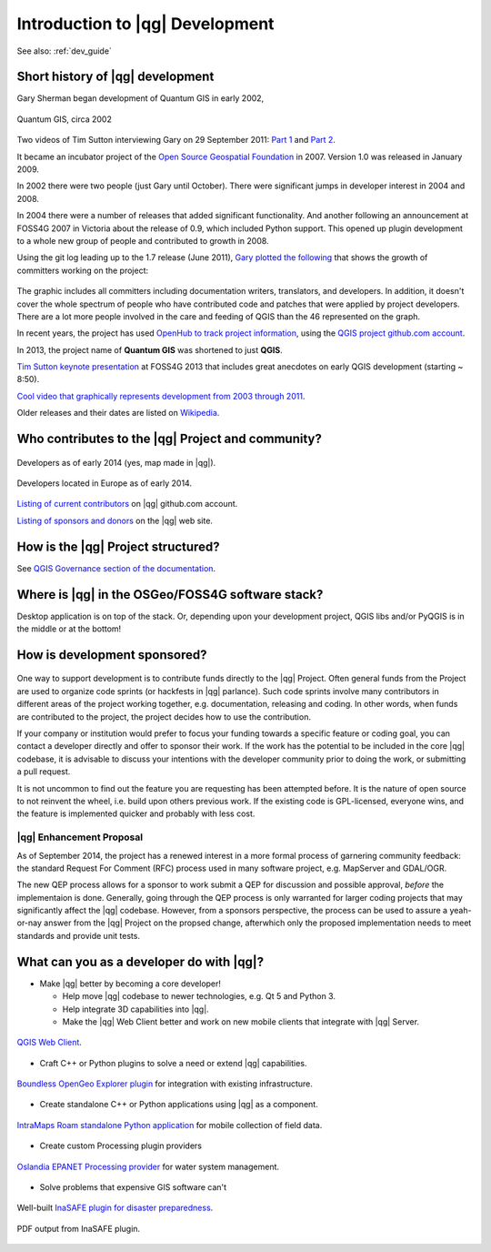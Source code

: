 .. comment out this Section (by putting '|updatedisclaimer|' on top) if file is not uptodate with release

.. _dev_shop_intro:

********************************
Introduction to |qg| Development
********************************

.. QGIS Dev splash, Swiss Army knife

.. As people are installing, have everyone introduce themselves and short blurb
   about plans for QGIS Dev and what languages they work with

.. figure:: /static/developer_workshop/22_qgis_dev-splash.png
   :align: center
   :width: 40em

See also: :ref:`dev_guide`

Short history of |qg| development
=================================

.. Gary slide

Gary Sherman began development of Quantum GIS in early 2002,

.. figure:: /static/developer_workshop/22_qgis_0.0.5.png
   :align: center
   :width: 40em

   Quantum GIS, circa 2002

Two videos of Tim Sutton interviewing Gary on 29 September 2011:
`Part 1 <http://youtu.be/-CuSMDjhmow>`_ and `Part 2 <http://youtu.be/OeeF7bXQRsc>`_.

It became an incubator project of the `Open Source Geospatial Foundation <http://www.osgeo.org/>`_
in 2007. Version 1.0 was released in January 2009.

In 2002 there were two people (just Gary until October). There were significant
jumps in developer interest in 2004 and 2008.

In 2004 there were a number of releases that added significant functionality.
And another following an announcement at FOSS4G 2007 in Victoria about the
release of 0.9, which included Python support. This opened up plugin development
to a whole new group of people and contributed to growth in 2008.

Using the git log leading up to the 1.7 release (June 2011), `Gary plotted the
following <http://spatialgalaxy.net/2011/09/23/history-of-qgis-committers/>`_
that shows the growth of committers working on the project:

.. figure:: /static/developer_workshop/21_qgis-devs-over-time.png
   :align: center
   :width: 40em

The graphic includes all committers including documentation writers,
translators, and developers. In addition, it doesn't cover the whole spectrum of
people who have contributed code and patches that were applied by project
developers. There are a lot more people involved in the care and feeding of QGIS
than the 46 represented on the graph.

In recent years, the project has used `OpenHub to track project information <https://www.openhub.net/p/qgis>`_,
using the `QGIS project github.com account <https://github.com/qgis/QGIS>`_.

In 2013, the project name of **Quantum GIS** was shortened to just **QGIS**.

`Tim Sutton keynote presentation <http://youtu.be/sQ8ytFJE_Wk>`_ at FOSS4G 2013 that
includes great anecdotes on early QGIS development (starting ~ 8:50).

`Cool video that graphically represents development from 2003 through 2011 <http://woostuff.wordpress.com/2011/01/03/generating-a-gource-source-commit-history-visualization-for-qgis-quantum-gis/>`_.

Older releases and their dates are listed on `Wikipedia <http://en.wikipedia.org/wiki/QGIS>`_.

Who contributes to the |qg| Project and community?
==================================================

.. figure:: /static/developer_workshop/20_qgis-devs-world.png
   :align: center
   :width: 40em

   Developers as of early 2014 (yes, map made in |qg|).

.. figure:: /static/developer_workshop/19_qgis-devs-europe.png
   :align: center
   :width: 40em

   Developers located in Europe as of early 2014.

`Listing of current contributors <https://github.com/qgis/QGIS/graphs/contributors>`_
on |qg| github.com account.

`Listing of sponsors and donors <http://qgis.org/en/site/about/sponsorship.html>`_
on the |qg| web site.

How is the |qg| Project structured?
===================================

See `QGIS Governance section of the documentation <https://www.qgis.org/en/site/getinvolved/governance/organisation/governance.html>`_.

Where is |qg| in the OSGeo/FOSS4G software stack?
=================================================

Desktop application is on top of the stack. Or, depending upon your development
project, QGIS libs and/or PyQGIS is in the middle or at the bottom!

How is development sponsored?
=============================

.. figure:: /static/developer_workshop/23_get-involved-donate.png
   :align: center

One way to support development is to contribute funds directly to the |qg|
Project. Often general funds from the Project are used to organize code sprints
(or hackfests in |qg| parlance). Such code sprints involve many contributors in
different areas of the project working together, e.g. documentation, releasing
and coding. In other words, when funds are contributed to the project, the
project decides how to use the contribution.

If your company or institution would prefer to focus your funding towards a
specific feature or coding goal, you can contact a developer directly and offer
to sponsor their work. If the work has the potential to be included in the core
|qg| codebase, it is advisable to discuss your intentions with the developer
community prior to doing the work, or submitting a pull request.

It is not uncommon to find out the feature you are requesting has been attempted
before. It is the nature of open source to not reinvent the wheel, i.e. build
upon others previous work. If the existing code is GPL-licensed, everyone wins,
and the feature is implemented quicker and probably with less cost.

|qg| Enhancement Proposal
-------------------------

As of September 2014, the project has a renewed interest in a more formal
process of garnering community feedback: the standard Request For Comment (RFC)
process used in many software project, e.g. MapServer and GDAL/OGR.

The new QEP process allows for a sponsor to work submit a QEP for discussion and
possible approval, *before* the implementaion is done. Generally, going through
the QEP process is only warranted for larger coding projects that may
significantly affect the |qg| codebase. However, from a sponsors perspective,
the process can be used to assure a yeah-or-nay answer from the |qg| Project on
the propsed change, afterwhich only the proposed implementation needs to meet
standards and provide unit tests.

What can you as a developer do with |qg|?
=========================================

.. InaSafe, ROAM, Plugins, core Dev

- Make |qg| better by becoming a core developer!

  - Help move |qg| codebase to newer technologies, e.g. Qt 5 and Python 3.

  - Help integrate 3D capabilities into |qg|.

  - Make the |qg| Web Client better and work on new mobile clients that
    integrate with |qg| Server.

.. figure:: /static/developer_workshop/30_qgis-web-client.png
   :align: center
   :width: 40em

   `QGIS Web Client <https://github.com/qgis/QGIS-Web-Client>`_.


- Craft C++ or Python plugins to solve a need or extend |qg| capabilities.

.. figure:: /static/developer_workshop/28_opengeo-explorer.png
   :align: center
   :width: 40em

   `Boundless OpenGeo Explorer plugin <http://qgis.boundlessgeo.com/static/docs/>`_ for integration with existing infrastructure.

- Create standalone C++ or Python applications using |qg| as a component.

.. figure:: /static/developer_workshop/25_roam-2.1-release.png
   :align: center
   :width: 40em

   `IntraMaps Roam standalone Python application <https://github.com/DMS-Aus/Roam/wiki>`_ for mobile collection of field data.

- Create custom Processing plugin providers

.. figure:: /static/developer_workshop/29_oslandia-epanet.png
   :align: center
   :width: 40em

   `Oslandia EPANET Processing provider <http://www.oslandia.com/qgis-plugin-for-water-management-en.html>`_ for water system management.

- Solve problems that expensive GIS software can't

.. figure:: /static/developer_workshop/26_inasafe-screeshot.png
   :align: center
   :width: 40em

   Well-built `InaSAFE plugin for disaster preparedness <http://inasafe.org/en/>`_.

.. figure:: /static/developer_workshop/27_inasafe-output.png
   :align: center
   :width: 40em

   PDF output from InaSAFE plugin.
